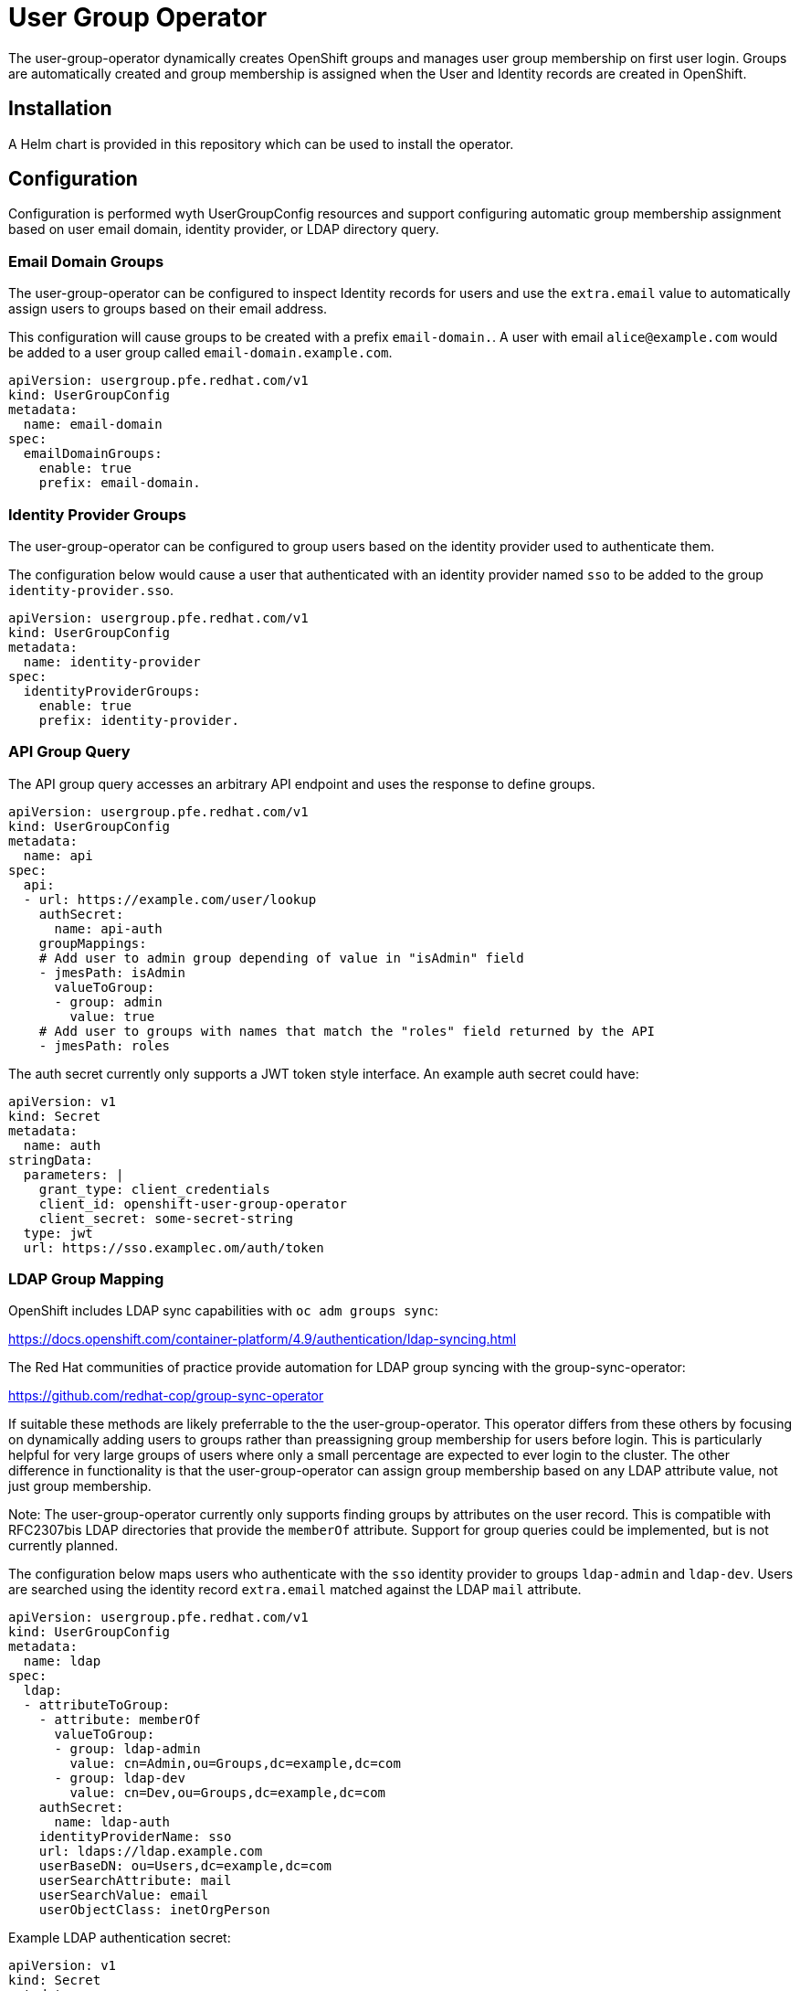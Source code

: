 # User Group Operator

The user-group-operator dynamically creates OpenShift groups and manages user group membership on first user login.
Groups are automatically created and group membership is assigned when the User and Identity records are created in OpenShift.

## Installation

A Helm chart is provided in this repository which can be used to install the operator.

## Configuration

Configuration is performed wyth UserGroupConfig resources and support configuring automatic group membership assignment based on user email domain, identity provider, or LDAP directory query.

### Email Domain Groups

The user-group-operator can be configured to inspect Identity records for users and use the `extra.email` value to automatically assign users to groups based on their email address.

This configuration will cause groups to be created with a prefix `email-domain.`.
A user with email `alice@example.com` would be added to a user group called `email-domain.example.com`.

---------------------------------------
apiVersion: usergroup.pfe.redhat.com/v1
kind: UserGroupConfig
metadata:
  name: email-domain
spec:
  emailDomainGroups:
    enable: true
    prefix: email-domain.
---------------------------------------

### Identity Provider Groups

The user-group-operator can be configured to group users based on the identity provider used to authenticate them.

The configuration below would cause a user that authenticated with an identity provider named `sso` to be added to the group `identity-provider.sso`.

---------------------------------------
apiVersion: usergroup.pfe.redhat.com/v1
kind: UserGroupConfig
metadata:
  name: identity-provider
spec:
  identityProviderGroups:
    enable: true
    prefix: identity-provider.
---------------------------------------

### API Group Query

The API group query accesses an arbitrary API endpoint and uses the response to define groups.

---------------------------------------------------
apiVersion: usergroup.pfe.redhat.com/v1
kind: UserGroupConfig
metadata:
  name: api
spec:
  api:
  - url: https://example.com/user/lookup
    authSecret:
      name: api-auth
    groupMappings:
    # Add user to admin group depending of value in "isAdmin" field
    - jmesPath: isAdmin
      valueToGroup:
      - group: admin
        value: true
    # Add user to groups with names that match the "roles" field returned by the API
    - jmesPath: roles
---------------------------------------------------

The auth secret currently only supports a JWT token style interface.
An example auth secret could have:

---------------------------------------------------
apiVersion: v1
kind: Secret
metadata:
  name: auth
stringData:
  parameters: |
    grant_type: client_credentials
    client_id: openshift-user-group-operator
    client_secret: some-secret-string
  type: jwt
  url: https://sso.examplec.om/auth/token
---------------------------------------------------

### LDAP Group Mapping

OpenShift includes LDAP sync capabilities with `oc adm groups sync`:

https://docs.openshift.com/container-platform/4.9/authentication/ldap-syncing.html

The Red Hat communities of practice provide automation for LDAP group syncing with the group-sync-operator:

https://github.com/redhat-cop/group-sync-operator

If suitable these methods are likely preferrable to the the user-group-operator.
This operator differs from these others by focusing on dynamically adding users to groups rather than preassigning group membership for users before login.
This is particularly helpful for very large groups of users where only a small percentage are expected to ever login to the cluster.
The other difference in functionality is that the user-group-operator can assign group membership based on any LDAP attribute value, not just group membership.

Note: The user-group-operator currently only supports finding groups by attributes on the user record.
This is compatible with RFC2307bis LDAP directories that provide the `memberOf` attribute.
Support for group queries could be implemented, but is not currently planned.

The configuration below maps users who authenticate with the `sso` identity provider to groups `ldap-admin` and `ldap-dev`.
Users are searched using the identity record `extra.email` matched against the LDAP `mail` attribute.

---------------------------------------------------
apiVersion: usergroup.pfe.redhat.com/v1
kind: UserGroupConfig
metadata:
  name: ldap
spec:
  ldap:
  - attributeToGroup:
    - attribute: memberOf
      valueToGroup:
      - group: ldap-admin
        value: cn=Admin,ou=Groups,dc=example,dc=com
      - group: ldap-dev
        value: cn=Dev,ou=Groups,dc=example,dc=com
    authSecret:
      name: ldap-auth
    identityProviderName: sso
    url: ldaps://ldap.example.com
    userBaseDN: ou=Users,dc=example,dc=com
    userSearchAttribute: mail
    userSearchValue: email
    userObjectClass: inetOrgPerson
---------------------------------------------------

Example LDAP authentication secret:

----------------------------------------
apiVersion: v1
kind: Secret
metadata:
  name: ldap-auth
stringData:
  bindDn: cn=read-only,dc=example,dc=com
  bindPassword: password
----------------------------------------

### Salesforce Group Mapping

The user-group-operator includes support for looking up users against the Salesforce.com (SFDC) API and map user fields to group membership.

The configuration below maps users by name to the Salesforce `federationId` field.
User groups are created according to the value of the `partnerTier` field.
Group names will use the default `salesforce-partnerTier-<VALUE>` group name.
Similar to the LDAP example above, a `valueToGroup` can be given to control which field values will map to groups.

---------------------------------------------------
apiVersion: usergroup.pfe.redhat.com/v1
kind: UserGroupConfig
metadata:
  name: salesforce
spec:
  salesforce:
  - consumerKey: <Salesforce Consumer Key>
    consumerSecret:
      name: salesforce-consumer-secret
    fieldToGroup:
    - name: partnerTier
    url: https://login.salesforce.com
    userSearchField: federationId
    userSearchValue: name
    username: username@example.com
---------------------------------------------------

Example Salesforce consumer secret:

----------------------------------------
apiVersion: v1
kind: Secret
metadata:
  name: salesforce-consumer-secret
stringData:
  tls.key: |
    -----BEGIN PRIVATE KEY-----
    ...
    -----END PRIVATE KEY-----
----------------------------------------
